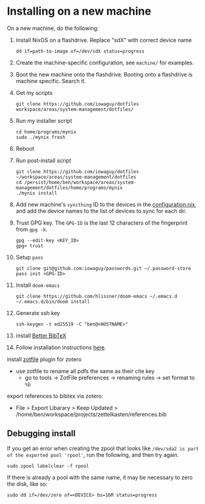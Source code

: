 * Installing on a new machine

On a new machine, do the following:
1. Install NixOS on a flashdrive. Replace "sdX" with correct device name
   #+begin_src shell
     dd if=path-to-image of=/dev/sdX status=progress
   #+end_src

2. Create the machine-specific configuration, see =machine/= for examples.

3. Boot the new machine onto the flashdrive. Booting onto a flashdrive is
   machine specific. Search it.

4. Get my scripts
   #+begin_src shell
     git clone https://github.com/iowaguy/dotfiles workspace/areas/system-management/dotfiles/
   #+end_src

5. Run my installer script
   #+begin_src shell
     cd home/programs/mynix
     sudo ./mynix fresh
   #+end_src

6. Reboot

7. Run post-install script
  #+begin_src shell
    git clone https://github.com/iowaguy/dotfiles ~/workspace/areas/system-management/dotfiles
    cd /persist/home/ben/workspace/areas/system-management/dotfiles/home/programs/mynix
    ./mynix install
  #+end_src

8. Add new machine's =syncthing= ID to the devices in the [[file:system/configuration.nix::syncthing = {][configuration.nix]],
   and add the device names to the list of devices to sync for each dir.

9. Trust GPG key. The =GPG-ID= is the last 12 characters of the fingerprint
   from =gpg -k=.
   #+begin_src shell
    gpg --edit-key <KEY_ID>
    gpg> trust
   #+end_src

10. Setup =pass=
   #+begin_src shell
     git clone git@github.com:iowaguy/passwords.git ~/.password-store
     pass init <GPG-ID>
   #+end_src

11. Install =doom-emacs=
  #+begin_src shell
    git clone https://github.com/hlissner/doom-emacs ~/.emacs.d
    ~/.emacs.d/bin/doom install
  #+end_src

12. Generate ssh key
    #+begin_src shell
      ssh-keygen -t ed25519 -C "ben@<HOSTNAME>"
    #+end_src

13. install [[https://github.com/retorquere/zotero-better-bibtex/][Better BibTeX]]
14. Follow installation instructions [[https://retorque.re/zotero-better-bibtex/installation/][here]].
install [[http://zotfile.com/][zotfile]] plugin for zotero
- use zotfile to rename all pdfs the same as their cite key
  - go to tools -> ZotFile preferences -> renaming rules -> set format to =%b=

export references to bibtex via zotero:
- File > Export Libarary > Keep Updated > /home/ben/workspace/projects/zettelkasten/references.bib

** Debugging install
If you get an error when creating the zpool that looks like =/dev/sda2 is part
of the exported pool 'rpool'=, run the following, and then try again.
#+begin_src shell
  sudo zpool labelclear -f rpool
#+end_src

If there is already a pool with the same name, it may be necessary to zero the
disk, like so:
#+begin_src shell
  sudo dd if=/dev/zero of=<DEVICE> bs=16M status=progress
#+end_src
